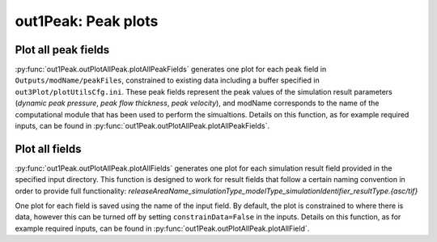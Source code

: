 ##################################
out1Peak: Peak plots
##################################



Plot all peak fields
====================

:py:func:`out1Peak.outPlotAllPeak.plotAllPeakFields` generates one plot for each
peak field in ``Outputs/modName/peakFiles``, constrained to existing data
including a buffer specified in ``out3Plot/plotUtilsCfg.ini``. These peak fields
represent the peak values of the simulation result parameters (*dynamic peak
pressure*, *peak flow thickness*, *peak velocity*), and modName corresponds to the
name of the computational module that has been used to perform the simualtions.
Details on this function, as for example required inputs, can be found in
:py:func:`out1Peak.outPlotAllPeak.plotAllPeakFields`.


Plot all fields
====================

:py:func:`out1Peak.outPlotAllPeak.plotAllFields` generates one plot for each
simulation result field provided in the specified input directory. This function
is designed to work for result fields that follow a certain naming convention in
order to provide full functionality:
*releaseAreaName_simulationType_modelType_simulationIdentifier_resultType.{asc/tif}*

One plot for each field is saved using the name of the input field. By default,
the plot is constrained to where there is data, however this can be turned off
by setting ``constrainData=False`` in the inputs. Details on this function, as
for example required inputs, can be found in
:py:func:`out1Peak.outPlotAllPeak.plotAllField`.
